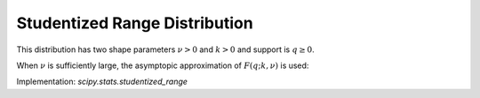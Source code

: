 
.. _continuous-studentized_range:

Studentized Range Distribution
==============================
This distribution has two shape parameters :math:`\nu>0` and :math:`k>0` and support is :math:`q\geq0`.

.. math::
   :nowrap:

    \begin{eqnarray*}
        f(q;k,\nu) = \frac{\nu^{\nu/2}}{\Gamma(\nu/2)\,2^{\nu/2-1}}\,  \int_0^\infty\int_{-\infty}^\infty  s^{\nu-1}\,e^{-\nu s^{2}/2}  \,sk(k-1) \varphi(z) \varphi(sq+z) [\Phi(sq+z)-\Phi(z)]^{k-2} \,\mathrm{d}z \, \mathrm{d}s\\

        F(q;k,\nu) = \frac{\nu^{\nu/2}}{\Gamma(\nu/2)\,2^{\nu/2-1}}\, \int_0^\infty\int_{-\infty}^\infty s^{\nu-1}\,e^{-\nu s^{2}/2}  k\varphi(z) [\Phi(sq+z)-\Phi(z)]^{k-1} \mathrm{d}z  \, \mathrm{d}s\\

    \end{eqnarray*}

When :math:`\nu` is sufficiently large, the asymptopic approximation of :math:`F(q;k,\nu)` is used:

.. math::
   :nowrap:

    \begin{eqnarray*}
        F(q;k,\nu) = k\int_{-\infty}^\infty \varphi(z) [\Phi(q+z)-\Phi(z)]^{k-1} \mathrm{d}z\\
    \end{eqnarray*}

Implementation: `scipy.stats.studentized_range`
